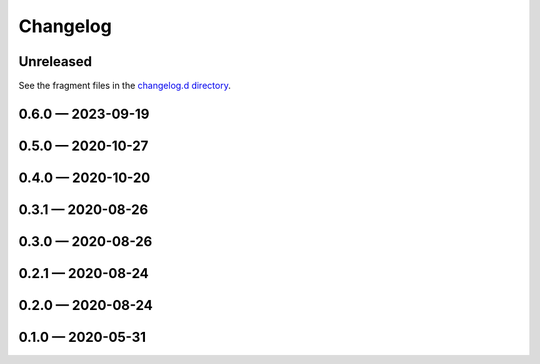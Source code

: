 Changelog
=========

..
   All enhancements and patches to scriv will be documented
   in this file.  It adheres to the structure of http://keepachangelog.com/ ,
   but in reStructuredText instead of Markdown (for ease of incorporation into
   Sphinx documentation and the PyPI description).

   This project adheres to Semantic Versioning (http://semver.org/).

Unreleased
----------

See the fragment files in the `changelog.d directory`_.

.. _changelog.d directory: https://github.com/nedbat/scriv/tree/master/changelog.d

.. scriv-insert-here

.. _changelog-0.6.0:

0.6.0 — 2023-09-19
------------------

.. _changelog-0.5.0:

0.5.0 — 2020-10-27
------------------

.. _changelog-0.4.0:

0.4.0 — 2020-10-20
------------------

.. _changelog-0.3.1:

0.3.1 — 2020-08-26
------------------

.. _changelog-0.3.0:

0.3.0 — 2020-08-26
------------------

.. _changelog-0.2.1:

0.2.1 — 2020-08-24
------------------

.. _changelog-0.2.0:

0.2.0 — 2020-08-24
------------------

.. _changelog-0.1.0:

0.1.0 — 2020-05-31
------------------
